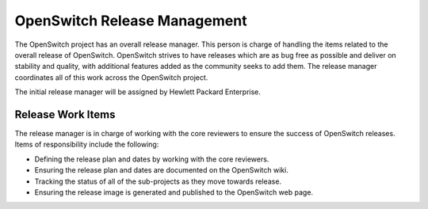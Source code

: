 OpenSwitch Release Management
=============================

The OpenSwitch project has an overall release manager. This person is charge
of handling the items related to the overall release of OpenSwitch. OpenSwitch
strives to have releases which are as bug free as possible and deliver on
stability and quality, with additional features added as the community seeks
to add them. The release manager coordinates all of this work across the
OpenSwitch project.

The initial release manager will be assigned by Hewlett Packard Enterprise.

Release Work Items
------------------

The release manager is in charge of working with the core reviewers to ensure
the success of OpenSwitch releases. Items of responsibility include the
following:

* Defining the release plan and dates by working with the core reviewers.
* Ensuring the release plan and dates are documented on the OpenSwitch wiki.
* Tracking the status of all of the sub-projects as they move towards release.
* Ensuring the release image is generated and published to the OpenSwitch
  web page.
